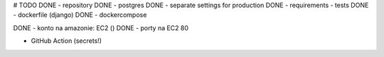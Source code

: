 # TODO
DONE - repository
DONE - postgres
DONE - separate settings for production
DONE - requirements
- tests
DONE - dockerfile (django)
DONE - dockercompose


DONE - konto na amazonie: EC2 ()
DONE - porty na EC2 80



- GitHub Action (secrets!)

